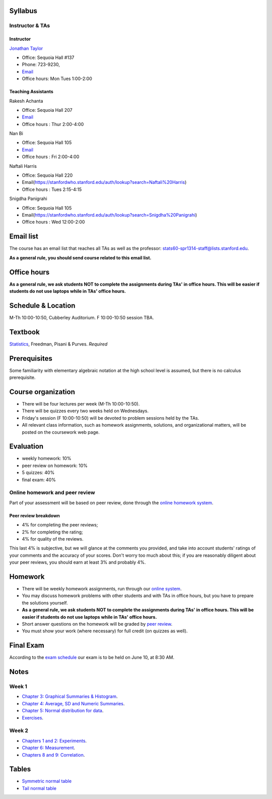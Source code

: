 
Syllabus
--------

Instructor & TAs
~~~~~~~~~~~~~~~~

Instructor
^^^^^^^^^^

`Jonathan Taylor <http://www-stat.stanford.edu/~jtaylor>`__

-  Office: Sequoia Hall #137
-  Phone: 723-9230,
-  `Email <https://stanfordwho.stanford.edu/auth/lookup?search=Jonathan%20Taylor>`__
-  Office hours: Mon Tues 1:00-2:00

Teaching Assistants
^^^^^^^^^^^^^^^^^^^

Rakesh Achanta

-  Office: Sequoia Hall 207
-  `Email <https://stanfordwho.stanford.edu/auth/lookup?search=Rakesh%20Achanta>`__
-  Office hours : Thur 2:00-4:00

Nan Bi

-  Office: Sequoia Hall 105
-  `Email <https://stanfordwho.stanford.edu/auth/lookup?search=Nan%20Bi>`__
-  Office hours : Fri 2:00-4:00

Naftali Harris

-  Office: Sequoia Hall 220
-  Email(https://stanfordwho.stanford.edu/auth/lookup?search=Naftali%20Harris)
-  Office hours : Tues 2:15-4:15

Snigdha Panigrahi

-  Office: Sequoia Hall 105
-  Email(https://stanfordwho.stanford.edu/auth/lookup?search=Snigdha%20Panigrahi)
-  Office hours : Wed 12:00-2:00

Email list
----------

The course has an email list that reaches all TAs as well as the
professor: stats60-spr1314-staff@lists.stanford.edu.

**As a general rule, you should send course related to this email
list.**

Office hours
------------

**As a general rule, we ask students NOT to complete the assignments
during TAs' in office hours. This will be easier if students do not use
laptops while in TAs' office hours.**

Schedule & Location
-------------------

M-Th 10:00-10:50, Cubberley Auditorium. F 10:00-10:50 session TBA.

Textbook
--------

`Statistics <http://www.amazon.com/Statistics-4th-David-Freedman/dp/0393929728>`__,
Freedman, Pisani & Purves. *Required*

Prerequisites
-------------

Some familiarity with elementary algebraic notation at the high school
level is assumed, but there is no calculus prerequisite.

Course organization
-------------------

-  There will be four lectures per week (M-Th 10:00-10:50).

-  There will be quizzes every two weeks held on Wednesdays.

-  Friday's session (F 10:00-10:50) will be devoted to problem sessions
   held by the TAs.

-  All relevant class information, such as homework assignments,
   solutions, and organizational matters, will be posted on the
   coursework web page.

Evaluation
----------

-  weekly homework: 10%
-  peer review on homework: 10%
-  5 quizzes: 40%
-  final exam: 40%

Online homework and peer review
~~~~~~~~~~~~~~~~~~~~~~~~~~~~~~~

Part of your assessment will be based on peer review, done through the
`online homework
system <http://stats60.stanford.edu/cgi-bin/index.cgi/>`__.

Peer review breakdown
^^^^^^^^^^^^^^^^^^^^^

-  4% for completing the peer reviews;
-  2% for completing the rating;
-  4% for quality of the reviews.

This last 4% is subjective, but we will glance at the comments you
provided, and take into account students' ratings of your comments and
the accuracy of your scores. Don't worry too much about this; if you are
reasonably diligent about your peer reviews, you should earn at least 3%
and probably 4%.

Homework
--------

-  There will be weekly homework assignments, run through our `online
   system <http://stats60.stanford.edu/cgi-bin/index.cgi/>`__.

-  You may discuss homework problems with other students and with TAs in
   office hours, but you have to prepare the solutions yourself.

-  **As a general rule, we ask students NOT to complete the assignments
   during TAs' in office hours. This will be easier if students do not
   use laptops while in TAs' office hours.**

-  Short answer questions on the homework will be graded by `peer
   review <http://stats60.stanford.edu/cgi-bin/index.cgi/>`__.

-  You must show your work (where necessary) for full credit (on quizzes
   as well).

Final Exam
----------

According to the `exam
schedule <http://studentaffairs.stanford.edu/registrar/students/spring-exams>`__
our exam is to be held on June 10, at 8:30 AM.

Notes
-----

Week 1
~~~~~~

-  `Chapter 3: Graphical Summaries &
   Histogram <Week%201/Graphical%20Summaries.html>`__.
-  `Chapter 4: Average, SD and Numeric
   Summaries <Week%201/Numeric%20Summaries.html>`__.
-  `Chapter 5: Normal distribution for
   data <Week%201/Normal%20distribution.html>`__.
-  `Exercises <Week%201/Exercises.html>`__.

Week 2
~~~~~~

-  `Chapters 1 and 2: Experiments <Week%202/Experiments.html>`__.
-  `Chapter 6: Measurement <Week%202/Measurement.html>`__.
-  `Chapters 8 and 9: Correlation <Week%202/Correlation.html>`__.

Tables
------

-  `Symmetric normal table <Tables/Symmetric%20normal%20table.html>`__
-  `Tail normal table <Tables/Tail%20normal%20table.html>`__

.. code:: python

    